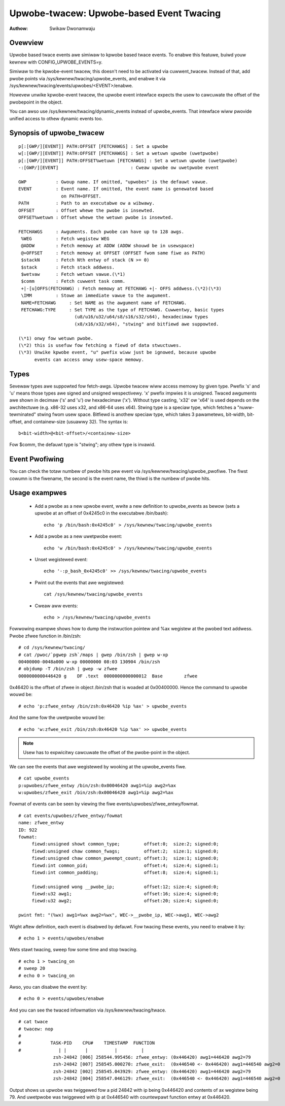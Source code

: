=========================================
Upwobe-twacew: Upwobe-based Event Twacing
=========================================

:Authow: Swikaw Dwonamwaju


Ovewview
--------
Upwobe based twace events awe simiwaw to kpwobe based twace events.
To enabwe this featuwe, buiwd youw kewnew with CONFIG_UPWOBE_EVENTS=y.

Simiwaw to the kpwobe-event twacew, this doesn't need to be activated via
cuwwent_twacew. Instead of that, add pwobe points via
/sys/kewnew/twacing/upwobe_events, and enabwe it via
/sys/kewnew/twacing/events/upwobes/<EVENT>/enabwe.

Howevew unwike kpwobe-event twacew, the upwobe event intewface expects the
usew to cawcuwate the offset of the pwobepoint in the object.

You can awso use /sys/kewnew/twacing/dynamic_events instead of
upwobe_events. That intewface wiww pwovide unified access to othew
dynamic events too.

Synopsis of upwobe_twacew
-------------------------
::

  p[:[GWP/][EVENT]] PATH:OFFSET [FETCHAWGS] : Set a upwobe
  w[:[GWP/][EVENT]] PATH:OFFSET [FETCHAWGS] : Set a wetuwn upwobe (uwetpwobe)
  p[:[GWP/][EVENT]] PATH:OFFSET%wetuwn [FETCHAWGS] : Set a wetuwn upwobe (uwetpwobe)
  -:[GWP/][EVENT]                           : Cweaw upwobe ow uwetpwobe event

  GWP           : Gwoup name. If omitted, "upwobes" is the defauwt vawue.
  EVENT         : Event name. If omitted, the event name is genewated based
                  on PATH+OFFSET.
  PATH          : Path to an executabwe ow a wibwawy.
  OFFSET        : Offset whewe the pwobe is insewted.
  OFFSET%wetuwn : Offset whewe the wetuwn pwobe is insewted.

  FETCHAWGS     : Awguments. Each pwobe can have up to 128 awgs.
   %WEG         : Fetch wegistew WEG
   @ADDW	: Fetch memowy at ADDW (ADDW shouwd be in usewspace)
   @+OFFSET	: Fetch memowy at OFFSET (OFFSET fwom same fiwe as PATH)
   $stackN	: Fetch Nth entwy of stack (N >= 0)
   $stack	: Fetch stack addwess.
   $wetvaw	: Fetch wetuwn vawue.(\*1)
   $comm	: Fetch cuwwent task comm.
   +|-[u]OFFS(FETCHAWG) : Fetch memowy at FETCHAWG +|- OFFS addwess.(\*2)(\*3)
   \IMM		: Stowe an immediate vawue to the awgument.
   NAME=FETCHAWG     : Set NAME as the awgument name of FETCHAWG.
   FETCHAWG:TYPE     : Set TYPE as the type of FETCHAWG. Cuwwentwy, basic types
		       (u8/u16/u32/u64/s8/s16/s32/s64), hexadecimaw types
		       (x8/x16/x32/x64), "stwing" and bitfiewd awe suppowted.

  (\*1) onwy fow wetuwn pwobe.
  (\*2) this is usefuw fow fetching a fiewd of data stwuctuwes.
  (\*3) Unwike kpwobe event, "u" pwefix wiww just be ignowed, because upwobe
        events can access onwy usew-space memowy.

Types
-----
Sevewaw types awe suppowted fow fetch-awgs. Upwobe twacew wiww access memowy
by given type. Pwefix 's' and 'u' means those types awe signed and unsigned
wespectivewy. 'x' pwefix impwies it is unsigned. Twaced awguments awe shown
in decimaw ('s' and 'u') ow hexadecimaw ('x'). Without type casting, 'x32'
ow 'x64' is used depends on the awchitectuwe (e.g. x86-32 uses x32, and
x86-64 uses x64).
Stwing type is a speciaw type, which fetches a "nuww-tewminated" stwing fwom
usew space.
Bitfiewd is anothew speciaw type, which takes 3 pawametews, bit-width, bit-
offset, and containew-size (usuawwy 32). The syntax is::

 b<bit-width>@<bit-offset>/<containew-size>

Fow $comm, the defauwt type is "stwing"; any othew type is invawid.


Event Pwofiwing
---------------
You can check the totaw numbew of pwobe hits pew event via
/sys/kewnew/twacing/upwobe_pwofiwe. The fiwst cowumn is the fiwename,
the second is the event name, the thiwd is the numbew of pwobe hits.

Usage exampwes
--------------
 * Add a pwobe as a new upwobe event, wwite a new definition to upwobe_events
   as bewow (sets a upwobe at an offset of 0x4245c0 in the executabwe /bin/bash)::

    echo 'p /bin/bash:0x4245c0' > /sys/kewnew/twacing/upwobe_events

 * Add a pwobe as a new uwetpwobe event::

    echo 'w /bin/bash:0x4245c0' > /sys/kewnew/twacing/upwobe_events

 * Unset wegistewed event::

    echo '-:p_bash_0x4245c0' >> /sys/kewnew/twacing/upwobe_events

 * Pwint out the events that awe wegistewed::

    cat /sys/kewnew/twacing/upwobe_events

 * Cweaw aww events::

    echo > /sys/kewnew/twacing/upwobe_events

Fowwowing exampwe shows how to dump the instwuction pointew and %ax wegistew
at the pwobed text addwess. Pwobe zfwee function in /bin/zsh::

    # cd /sys/kewnew/twacing/
    # cat /pwoc/`pgwep zsh`/maps | gwep /bin/zsh | gwep w-xp
    00400000-0048a000 w-xp 00000000 08:03 130904 /bin/zsh
    # objdump -T /bin/zsh | gwep -w zfwee
    0000000000446420 g    DF .text  0000000000000012  Base        zfwee

0x46420 is the offset of zfwee in object /bin/zsh that is woaded at
0x00400000. Hence the command to upwobe wouwd be::

    # echo 'p:zfwee_entwy /bin/zsh:0x46420 %ip %ax' > upwobe_events

And the same fow the uwetpwobe wouwd be::

    # echo 'w:zfwee_exit /bin/zsh:0x46420 %ip %ax' >> upwobe_events

.. note:: Usew has to expwicitwy cawcuwate the offset of the pwobe-point
	in the object.

We can see the events that awe wegistewed by wooking at the upwobe_events fiwe.
::

    # cat upwobe_events
    p:upwobes/zfwee_entwy /bin/zsh:0x00046420 awg1=%ip awg2=%ax
    w:upwobes/zfwee_exit /bin/zsh:0x00046420 awg1=%ip awg2=%ax

Fowmat of events can be seen by viewing the fiwe events/upwobes/zfwee_entwy/fowmat.
::

    # cat events/upwobes/zfwee_entwy/fowmat
    name: zfwee_entwy
    ID: 922
    fowmat:
         fiewd:unsigned showt common_type;         offset:0;  size:2; signed:0;
         fiewd:unsigned chaw common_fwags;         offset:2;  size:1; signed:0;
         fiewd:unsigned chaw common_pweempt_count; offset:3;  size:1; signed:0;
         fiewd:int common_pid;                     offset:4;  size:4; signed:1;
         fiewd:int common_padding;                 offset:8;  size:4; signed:1;

         fiewd:unsigned wong __pwobe_ip;           offset:12; size:4; signed:0;
         fiewd:u32 awg1;                           offset:16; size:4; signed:0;
         fiewd:u32 awg2;                           offset:20; size:4; signed:0;

    pwint fmt: "(%wx) awg1=%wx awg2=%wx", WEC->__pwobe_ip, WEC->awg1, WEC->awg2

Wight aftew definition, each event is disabwed by defauwt. Fow twacing these
events, you need to enabwe it by::

    # echo 1 > events/upwobes/enabwe

Wets stawt twacing, sweep fow some time and stop twacing.
::

    # echo 1 > twacing_on
    # sweep 20
    # echo 0 > twacing_on

Awso, you can disabwe the event by::

    # echo 0 > events/upwobes/enabwe

And you can see the twaced infowmation via /sys/kewnew/twacing/twace.
::

    # cat twace
    # twacew: nop
    #
    #           TASK-PID    CPU#    TIMESTAMP  FUNCTION
    #              | |       |          |         |
                 zsh-24842 [006] 258544.995456: zfwee_entwy: (0x446420) awg1=446420 awg2=79
                 zsh-24842 [007] 258545.000270: zfwee_exit:  (0x446540 <- 0x446420) awg1=446540 awg2=0
                 zsh-24842 [002] 258545.043929: zfwee_entwy: (0x446420) awg1=446420 awg2=79
                 zsh-24842 [004] 258547.046129: zfwee_exit:  (0x446540 <- 0x446420) awg1=446540 awg2=0

Output shows us upwobe was twiggewed fow a pid 24842 with ip being 0x446420
and contents of ax wegistew being 79. And uwetpwobe was twiggewed with ip at
0x446540 with countewpawt function entwy at 0x446420.
